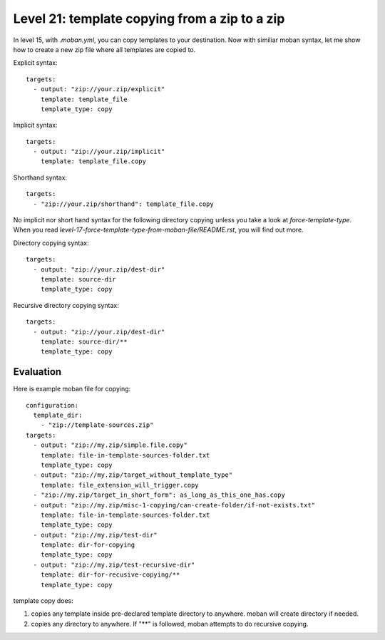 Level 21: template copying from a zip to a zip
================================================================================

In level 15, with `.moban.yml`, you can copy templates to your destination. Now
with similiar moban syntax, let me show how to create a new zip file where
all templates are copied to.

Explicit syntax::

    targets:
      - output: "zip://your.zip/explicit"
        template: template_file
        template_type: copy


Implicit syntax::

    targets:
      - output: "zip://your.zip/implicit"
        template: template_file.copy


Shorthand syntax::

    targets:
      - "zip://your.zip/shorthand": template_file.copy


No implicit nor short hand syntax for the following directory copying unless
you take a look at `force-template-type`. When you read
`level-17-force-template-type-from-moban-file/README.rst`, you will find
out more.


Directory copying syntax::

 
    targets:
      - output: "zip://your.zip/dest-dir"
        template: source-dir
        template_type: copy
   

Recursive directory copying syntax::


    targets:
      - output: "zip://your.zip/dest-dir"
        template: source-dir/**
        template_type: copy


Evaluation
--------------------------------------------------------------------------------        

Here is example moban file for copying::
  
    configuration:
      template_dir:
        - "zip://template-sources.zip"
    targets:
      - output: "zip://my.zip/simple.file.copy"
        template: file-in-template-sources-folder.txt
        template_type: copy
      - output: "zip://my.zip/target_without_template_type"
        template: file_extension_will_trigger.copy
      - "zip://my.zip/target_in_short_form": as_long_as_this_one_has.copy
      - output: "zip://my.zip/misc-1-copying/can-create-folder/if-not-exists.txt"
        template: file-in-template-sources-folder.txt
        template_type: copy
      - output: "zip://my.zip/test-dir"
        template: dir-for-copying
        template_type: copy
      - output: "zip://my.zip/test-recursive-dir"
        template: dir-for-recusive-copying/**
        template_type: copy


template copy does:


#. copies any template inside pre-declared template directory to anywhere. moban will create directory if needed.
#. copies any directory to anywhere. If "**" is followed, moban attempts to do recursive copying.
